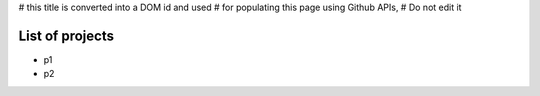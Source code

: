 # this title is converted into a DOM id and used
# for populating this page using Github APIs,
# Do not edit it

List of projects
----------------

- p1
- p2
